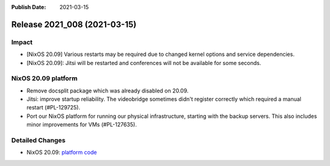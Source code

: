 :Publish Date: 2021-03-15

Release 2021_008 (2021-03-15)
-----------------------------

Impact
^^^^^^

* [NixOS 20.09] Various restarts may be required due to changed kernel options
  and service dependencies.
* [NixOS 20.09]: Jitsi will be restarted and conferences will not be available
  for some seconds.


NixOS 20.09 platform
^^^^^^^^^^^^^^^^^^^^

* Remove docsplit package which was already disabled on 20.09.
* Jitsi: improve startup reliability. The videobridge sometimes didn't register
  correctly which required a manual restart (#PL-129725).
* Port our NixOS platform for running our physical infrastructure, starting
  with the backup servers. This also includes minor improvements for VMs (#PL-127635).

Detailed Changes
^^^^^^^^^^^^^^^^

* NixOS 20.09: `platform code <https://github.com/flyingcircusio/fc-nixos/compare/fc/r2021_007/20.09...122e511ce5bf0597e0b02d1cffa45623c827a16e>`_

.. vim: set spell spelllang=en:
